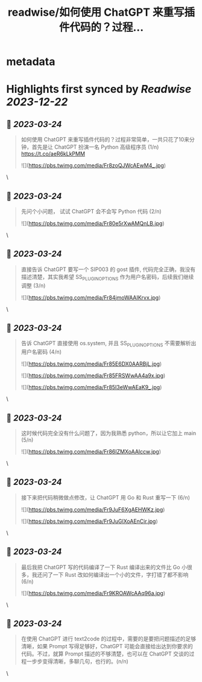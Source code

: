 :PROPERTIES:
:title: readwise/如何使用 ChatGPT 来重写插件代码的？过程...
:END:


* metadata
:PROPERTIES:
:author: [[lewangdev on Twitter]]
:full-title: "如何使用 ChatGPT 来重写插件代码的？过程..."
:category: [[tweets]]
:url: https://twitter.com/lewangdev/status/1639086215793201154
:image-url: https://pbs.twimg.com/profile_images/1616263270129881092/E9_NYFyw.jpg
:END:

* Highlights first synced by [[Readwise]] [[2023-12-22]]
** 📌 [[2023-03-24]]
#+BEGIN_QUOTE
如何使用 ChatGPT 来重写插件代码的？过程非常简单，一共只花了10来分钟，首先是让 ChatGPT 扮演一名 Python 高级程序员 (1/n) https://t.co/aeR6kLkPMM 

![](https://pbs.twimg.com/media/Fr8zoQJWcAEwM4_.jpg) 
#+END_QUOTE\
** 📌 [[2023-03-24]]
#+BEGIN_QUOTE
先问个小问题， 试试 ChatGPT 会不会写 Python 代码
(2/n) 

![](https://pbs.twimg.com/media/Fr80e5rXwAMQnLB.jpg) 
#+END_QUOTE\
** 📌 [[2023-03-24]]
#+BEGIN_QUOTE
直接告诉 ChatGPT 要写一个 SIP003 的 gost 插件, 代码完全正确，我没有描述清楚，其实我希望 SS_PLUGIN_OPTIONS 作为用户名密码，后续我们继续调整 (3/n) 

![](https://pbs.twimg.com/media/Fr84jmoWAAIKrvx.jpg) 
#+END_QUOTE\
** 📌 [[2023-03-24]]
#+BEGIN_QUOTE
告诉 ChatGPT 直接使用 os.system, 并且 SS_PLUGIN_OPTIONS 不需要解析出用户名密码 (4/n) 

![](https://pbs.twimg.com/media/Fr85E6DX0AARBjL.jpg) 

![](https://pbs.twimg.com/media/Fr85FRSWwAA4a9x.jpg) 

![](https://pbs.twimg.com/media/Fr85I3eWwAEaK9_.jpg) 
#+END_QUOTE\
** 📌 [[2023-03-24]]
#+BEGIN_QUOTE
这时候代码完全没有什么问题了，因为我熟悉 python，所以让它加上 main (5/n) 

![](https://pbs.twimg.com/media/Fr86IZMXoAAlccw.jpg) 
#+END_QUOTE\
** 📌 [[2023-03-24]]
#+BEGIN_QUOTE
接下来把代码稍微做点修改，让 ChatGPT 用 Go 和 Rust 重写一下 (6/n) 

![](https://pbs.twimg.com/media/Fr9JuF6XgAEHWKz.jpg) 

![](https://pbs.twimg.com/media/Fr9JuGlXoAEnCir.jpg) 
#+END_QUOTE\
** 📌 [[2023-03-24]]
#+BEGIN_QUOTE
最后我把 ChatGPT 写的代码编译了一下 Rust 编译出来的文件比 Go 小很多，我还问了一下 Rust 改如何编译出一个小的文件，字打错了都不影响 (6/n) 

![](https://pbs.twimg.com/media/Fr9KROAWcAAq96a.jpg) 
#+END_QUOTE\
** 📌 [[2023-03-24]]
#+BEGIN_QUOTE
在使用 ChatGPT 进行 text2code 的过程中，需要的是要把问题描述的足够清晰，如果 Prompt 写得足够好，ChatGPT 可能会直接给出达到你要求的代码。不过，就算 Prompt 描述的不够清楚，也可以在 ChatGPT 交谈的过程一步步变得清晰，多聊几句，也行的。(n/n) 
#+END_QUOTE\